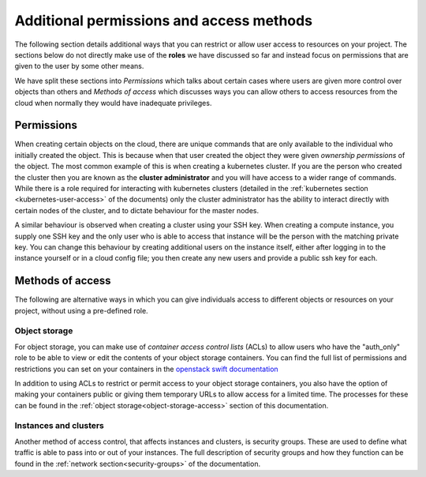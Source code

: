 #########################################
Additional permissions and access methods
#########################################

The following section details additional ways that you can restrict or allow
user access to resources on your project. The sections below do not directly
make  use of the **roles** we have discussed so far and instead focus on
permissions that are given to the user by some other means.

We have split these sections into *Permissions* which talks about certain
cases where users are given more control over objects than others and
*Methods of access* which discusses ways you can allow others to access
resources from the cloud when normally they would have inadequate privileges.

****************
Permissions
****************

When creating certain objects on the cloud, there are unique commands that are
only available to the individual who initially created the object. This is
because when that user created the object they were given
*ownership permissions* of the object. The most common example of this is when
creating a kubernetes cluster. If you are the person who created the cluster
then you are known as the **cluster administrator** and you will have access to
a wider range of commands. While there is a role required for interacting with
kubernetes clusters (detailed in the
:ref:`kubernetes section <kubernetes-user-access>` of the documents) only the
cluster administrator has the ability to interact directly with certain nodes
of the cluster, and to dictate behaviour for the master nodes.

A similar behaviour is observed when creating a cluster using your SSH key.
When creating a compute instance, you supply one SSH key and the only
user who is able to access that instance will be the person with the matching
private key. You can change this behaviour by creating additional users on the
instance itself, either after logging in to the instance yourself or in a cloud
config file; you then create any new users and provide a public ssh key for
each.

******************
Methods of access
******************

The following are alternative ways in which you can give individuals access to
different objects or resources on your project, without using a pre-defined
role.

Object storage
==============

For object storage, you can make use of *container access control lists* (ACLs)
to allow users who have the "auth_only" role to be able to view or edit the
contents of your object storage containers. You can find the full list of
permissions and restrictions you can set on your containers in the
`openstack swift documentation`_

.. _`openstack swift documentation`: https://docs.openstack.org/swift/latest/overview_acl.html

In addition to using ACLs to restrict or permit access to your object storage
containers, you also have the option of making your containers public or giving
them temporary URLs to allow access for a limited time. The processes for these
can be found in the :ref:`object storage<object-storage-access>` section of
this documentation.

Instances and clusters
======================

Another method of access control, that affects instances and clusters, is
security groups. These are used to define what traffic is able to pass into or
out of your instances. The full description of security groups and how they
function can be found in the :ref:`network section<security-groups>` of the
documentation.
